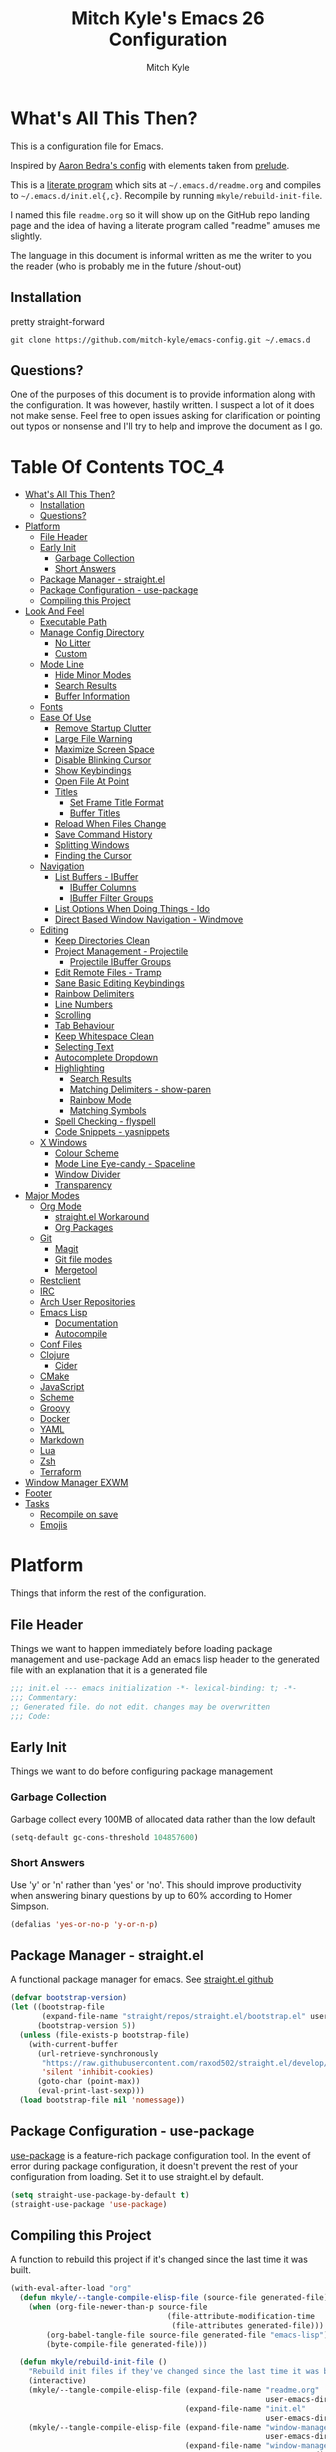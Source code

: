 #+TITLE: Mitch Kyle's Emacs 26 Configuration
#+AUTHOR: Mitch Kyle
#+EMAIL: mitch.tux@gmail.com

* What's All This Then?
  This is a configuration file for Emacs.

Inspired by [[http://aaronbedra.com/emacs.d/][Aaron Bedra's config]] with elements taken from [[https://github.com/bbatsov/prelude][prelude]].

This is a [[https://en.wikipedia.org/wiki/Literate_programming][literate program]] which sits at =~/.emacs.d/readme.org= and
compiles to =~/.emacs.d/init.el{,c}=. Recompile by running =mkyle/rebuild-init-file=.

I named this file =readme.org= so it will show up on the GitHub repo landing page and the idea of
having a literate program called "readme" amuses me slightly.

The language in this document is informal written as me the writer to you the reader (who is
probably me in the future /shout-out)

** Installation
pretty straight-forward
#+BEGIN_EXAMPLE
git clone https://github.com/mitch-kyle/emacs-config.git ~/.emacs.d
#+END_EXAMPLE

** Questions?
One of the purposes of this document is to provide information along with the configuration. It was however,
hastily written. I suspect a lot of it does not make sense. Feel free to open issues asking for clarification
or pointing out typos or nonsense and I'll try to help and improve the document as I go.

* Table Of Contents                                                   :TOC_4:
- [[#whats-all-this-then][What's All This Then?]]
  - [[#installation][Installation]]
  - [[#questions][Questions?]]
- [[#platform][Platform]]
  - [[#file-header][File Header]]
  - [[#early-init][Early Init]]
    - [[#garbage-collection][Garbage Collection]]
    - [[#short-answers][Short Answers]]
  - [[#package-manager---straightel][Package Manager - straight.el]]
  - [[#package-configuration---use-package][Package Configuration - use-package]]
  - [[#compiling-this-project][Compiling this Project]]
- [[#look-and-feel][Look And Feel]]
  - [[#executable-path][Executable Path]]
  - [[#manage-config-directory][Manage Config Directory]]
    - [[#no-litter][No Litter]]
    - [[#custom][Custom]]
  - [[#mode-line][Mode Line]]
    - [[#hide-minor-modes][Hide Minor Modes]]
    - [[#search-results][Search Results]]
    - [[#buffer-information][Buffer Information]]
  - [[#fonts][Fonts]]
  - [[#ease-of-use][Ease Of Use]]
    - [[#remove-startup-clutter][Remove Startup Clutter]]
    - [[#large-file-warning][Large File Warning]]
    - [[#maximize-screen-space][Maximize Screen Space]]
    - [[#disable-blinking-cursor][Disable Blinking Cursor]]
    - [[#show-keybindings][Show Keybindings]]
    - [[#open-file-at-point][Open File At Point]]
    - [[#titles][Titles]]
      - [[#set-frame-title-format][Set Frame Title Format]]
      - [[#buffer-titles][Buffer Titles]]
    - [[#reload-when-files-change][Reload When Files Change]]
    - [[#save-command-history][Save Command History]]
    - [[#splitting-windows][Splitting Windows]]
    - [[#finding-the-cursor][Finding the Cursor]]
  - [[#navigation][Navigation]]
    - [[#list-buffers---ibuffer][List Buffers - IBuffer]]
      - [[#ibuffer-columns][IBuffer Columns]]
      - [[#ibuffer-filter-groups][IBuffer Filter Groups]]
    - [[#list-options-when-doing-things---ido][List Options When Doing Things - Ido]]
    - [[#direct-based-window-navigation---windmove][Direct Based Window Navigation - Windmove]]
  - [[#editing][Editing]]
    - [[#keep-directories-clean][Keep Directories Clean]]
    - [[#project-management---projectile][Project Management - Projectile]]
      - [[#projectile-ibuffer-groups][Projectile IBuffer Groups]]
    - [[#edit-remote-files---tramp][Edit Remote Files - Tramp]]
    - [[#sane-basic-editing-keybindings][Sane Basic Editing Keybindings]]
    - [[#rainbow-delimiters][Rainbow Delimiters]]
    - [[#line-numbers][Line Numbers]]
    - [[#scrolling][Scrolling]]
    - [[#tab-behaviour][Tab Behaviour]]
    - [[#keep-whitespace-clean][Keep Whitespace Clean]]
    - [[#selecting-text][Selecting Text]]
    - [[#autocomplete-dropdown][Autocomplete Dropdown]]
    - [[#highlighting][Highlighting]]
      - [[#search-results-1][Search Results]]
      - [[#matching-delimiters---show-paren][Matching Delimiters - show-paren]]
      - [[#rainbow-mode][Rainbow Mode]]
      - [[#matching-symbols][Matching Symbols]]
    - [[#spell-checking---flyspell][Spell Checking - flyspell]]
    - [[#code-snippets---yasnippets][Code Snippets - yasnippets]]
  - [[#x-windows][X Windows]]
    - [[#colour-scheme][Colour Scheme]]
    - [[#mode-line-eye-candy---spaceline][Mode Line Eye-candy - Spaceline]]
    - [[#window-divider][Window Divider]]
    - [[#transparency][Transparency]]
- [[#major-modes][Major Modes]]
  - [[#org-mode][Org Mode]]
    - [[#straightel-workaround][straight.el Workaround]]
    - [[#org-packages][Org Packages]]
  - [[#git][Git]]
    - [[#magit][Magit]]
    - [[#git-file-modes][Git file modes]]
    - [[#mergetool][Mergetool]]
  - [[#restclient][Restclient]]
  - [[#irc][IRC]]
  - [[#arch-user-repositories][Arch User Repositories]]
  - [[#emacs-lisp][Emacs Lisp]]
    - [[#documentation][Documentation]]
    - [[#autocompile][Autocompile]]
  - [[#conf-files][Conf Files]]
  - [[#clojure][Clojure]]
    - [[#cider][Cider]]
  - [[#cmake][CMake]]
  - [[#javascript][JavaScript]]
  - [[#scheme][Scheme]]
  - [[#groovy][Groovy]]
  - [[#docker][Docker]]
  - [[#yaml][YAML]]
  - [[#markdown][Markdown]]
  - [[#lua][Lua]]
  - [[#zsh][Zsh]]
  - [[#terraform][Terraform]]
- [[#window-manager-exwm][Window Manager EXWM]]
- [[#footer][Footer]]
- [[#tasks][Tasks]]
  - [[#recompile-on-save][Recompile on save]]
  - [[#emojis][Emojis]]

* Platform
Things that inform the rest of the configuration.

** File Header
Things we want to happen immediately before loading package management and use-package
Add an emacs lisp header to the generated file with an explanation that it is a generated file
#+BEGIN_SRC emacs-lisp
;;; init.el --- emacs initialization -*- lexical-binding: t; -*-
;;; Commentary:
;; Generated file. do not edit. changes may be overwritten
;;; Code:
#+END_SRC

** Early Init
Things we want to do before configuring package management

*** Garbage Collection
Garbage collect every 100MB of allocated data rather than the low default
#+BEGIN_SRC emacs-lisp
(setq-default gc-cons-threshold 104857600)
#+END_SRC

*** Short Answers
Use 'y' or 'n' rather than 'yes' or 'no'. This should improve productivity when answering binary questions by up
to 60% according to Homer Simpson.

#+BEGIN_SRC emacs-lisp
(defalias 'yes-or-no-p 'y-or-n-p)
#+END_SRC

** Package Manager - straight.el
A functional package manager for emacs. See [[https://github.com/raxod502/straight.el][straight.el github]]
#+BEGIN_SRC emacs-lisp
(defvar bootstrap-version)
(let ((bootstrap-file
       (expand-file-name "straight/repos/straight.el/bootstrap.el" user-emacs-directory))
      (bootstrap-version 5))
  (unless (file-exists-p bootstrap-file)
    (with-current-buffer
      (url-retrieve-synchronously
       "https://raw.githubusercontent.com/raxod502/straight.el/develop/install.el"
       'silent 'inhibit-cookies)
      (goto-char (point-max))
      (eval-print-last-sexp)))
  (load bootstrap-file nil 'nomessage))
#+END_SRC

** Package Configuration - use-package
[[https://github.com/jwiegley/use-package][use-package]] is a feature-rich package configuration tool. In the event of error during package configuration,
it doesn't prevent the rest of your configuration from loading. Set it to use straight.el by default.
#+BEGIN_SRC emacs-lisp
(setq straight-use-package-by-default t)
(straight-use-package 'use-package)
#+END_SRC

** Compiling this Project
A function to rebuild this project if it's changed since the last time it was built.
#+BEGIN_SRC emacs-lisp
(with-eval-after-load "org"
  (defun mkyle/--tangle-compile-elisp-file (source-file generated-file)
    (when (org-file-newer-than-p source-file
                                   (file-attribute-modification-time
                                    (file-attributes generated-file)))
        (org-babel-tangle-file source-file generated-file "emacs-lisp")
        (byte-compile-file generated-file)))

  (defun mkyle/rebuild-init-file ()
    "Rebuild init files if they've changed since the last time it was built."
    (interactive)
    (mkyle/--tangle-compile-elisp-file (expand-file-name "readme.org"
                                                         user-emacs-directory)
                                       (expand-file-name "init.el"
                                                         user-emacs-directory))
    (mkyle/--tangle-compile-elisp-file (expand-file-name "window-manager.org"
                                                         user-emacs-directory)
                                       (expand-file-name "window-manager.el"
                                                         user-emacs-directory))
    (byte-compile-file custom-file)))
#+END_SRC

* Look And Feel
** Executable Path
Set the path to the enviroment variable PATH always
#+BEGIN_SRC emacs-lisp
(use-package exec-path-from-shell
  :config (exec-path-from-shell-initialize))
#+END_SRC

** Manage Config Directory
*** No Litter
 Keep =~/.emacs.d= clean. some libraries create variable files and/or additional configuration files
 in the emacs user directory; no-littering puts most of these files in =~/.emacs.d/var= and =~/.emacs.d/etc=
 respectively.
 #+BEGIN_SRC emacs-lisp
 (use-package no-littering)
 #+END_SRC

*** Custom
Use a separate file for custom modifications so they are not overwritten in init.el
#+BEGIN_SRC emacs-lisp
(with-eval-after-load "no-littering"
  (let ((base-custom-file (expand-file-name "custom" no-littering-etc-directory)))
    (setq-default custom-file (concat base-custom-file ".el"))
    (load base-custom-file t)))
#+END_SRC

Compile custom file when it changes.
#+BEGIN_SRC emacs-lisp
(defadvice custom-save-all (after mkyle/recompile-custom-file-on-save () activate)
  "Recompile custom files after saving to it"
  (byte-compile-file custom-file))
 #+END_SRC

** Mode Line
The modeline displays information about the buffer like buffer name and what modes are currently active
between the window and the minibuffer.

*** Hide Minor Modes
Mode line is for showing all the active modes. Some of these are not useful so let's hide them.
This adds the =:diminish= key to =use-package= which will hide the minor-mode associated with the package.
#+BEGIN_SRC emacs-lisp
(use-package diminish :defer t)
#+END_SRC

*** Search Results
Show total number of search matches and the current match index in the modeline
See [[https://github.com/syohex/emacs-anzu][emacs-anzu]]
#+BEGIN_SRC emacs-lisp
(use-package anzu
  :diminish anzu-mode
  :config (global-anzu-mode t))
#+END_SRC

*** Buffer Information
Show buffer size
#+BEGIN_SRC emacs-lisp
(size-indication-mode t)
#+END_SRC

Show cursor position in buffer
#+BEGIN_SRC emacs-lisp
(line-number-mode t)
(column-number-mode t)
#+END_SRC

** Fonts
[[http://terminus-font.sourceforge.net/][Terminus Font]] is designed for terminals and source code.
#+BEGIN_SRC emacs-lisp
(set-frame-font "xos4 Terminus 12" nil (frame-list))
#+END_SRC

Add font with better unicode coverage.
#+BEGIN_SRC emacs-lisp
(when (member "Symbola" (font-family-list))
  (set-fontset-font t 'unicode "Symbola" nil 'prepend))
#+END_SRC

** Ease Of Use
These don't really fit anywhere else but they are essential to make emacs not feel ancient and esoteric

*** Remove Startup Clutter
The startup screen has some nice information for new users but it's in the way.
Same with the scratch buffer explanation.
#+BEGIN_SRC emacs-lisp
(setq inhibit-startup-screen  t
      initial-scratch-message nil)
#+END_SRC

*** Large File Warning
warn when opening files bigger than 100MB
#+BEGIN_SRC emacs-lisp
(setq-default large-file-warning-threshold 104857600)
#+END_SRC

*** Maximize Screen Space
Remove the different bars taking up valuable working space
#+BEGIN_SRC emacs-lisp
(menu-bar-mode -1)
(tool-bar-mode -1)
(scroll-bar-mode -1)
#+END_SRC

*** Disable Blinking Cursor
In theory the blinking cursor could be a conservation tool; consume only half of the power of a static cursor.
In practice, it's just a pain.
#+begin_src
(blink-cursor-mode -1)
#+END_SRC

*** Show Keybindings
show available keybindings after you start typing
#+BEGIN_SRC emacs-lisp
(use-package which-key
  :diminish which-key-mode
  :config (which-key-mode +1))
#+END_SRC

*** Open File At Point
Open file with emacsclient with cursors positioned on requested line.
Most of console-based utilities prints filename in format
'filename:linenumber'.  So you may wish to open filename in that format.
Just call:
#+begin_src
emacsclient filename:linenumber
#+END_SRC

to open 'filename' and set the cursor on line 'linenumber'.
From: [[https://github.com/bbatsov/prelude][prelude]]

#+BEGIN_SRC emacs-lisp
(defadvice server-visit-files (before parse-numbers-in-lines (files proc &optional nowait) activate)
  "Open file with emacsclient with cursors positioned on requested line.
Most of console-based utilities prints filename in format
'filename:linenumber'.  So you may wish to open filename in that format.
Just call:

  emacsclient filename:linenumber

to open 'filename' and set the cursor on line 'linenumber'."
  (ad-set-arg 0
              (mapcar (lambda (fn)
                        (let ((name (car fn)))
                          (if (string-match
                               "^\\(.*?\\):\\([0-9]+\\)\\(?::\\([0-9]+\\)\\)?$"
                               name)
                              (cons
                                (match-string 1 name)
                                (cons (string-to-number (match-string 2 name))
                                      (string-to-number
                                       (or (match-string 3 name)
                                           ""))))
                            fn)))
                      files)))
#+END_SRC

*** Titles
**** Set Frame Title Format
The frame is the whole external "emacs window", not to be confused with a window within emacs which displays
a buffer. An emacs instance may have multiple frames and a frame may have multiple windows. This sets the
title of the window to the filename of the active buffer if available otherwise the buffer name.
#+BEGIN_SRC emacs-lisp
(setq frame-title-format
      '("" invocation-name " - "
        (:eval (if (buffer-file-name)
                   (abbreviate-file-name (buffer-file-name))
                 "%b"))))
 #+END_SRC

**** Buffer Titles
Rename buffers with the same file name to something useful
#+BEGIN_SRC emacs-lisp
(when (require 'uniquify nil t)
  (setq uniquify-buffer-name-style   'forward
        uniquify-separator           "/"
        ;; rename after killing uniquified
        uniquify-after-kill-buffer-p t
        ;; ignore system buffers
        uniquify-ignore-buffers-re   "^\\*"))
#+END_SRC

*** Reload When Files Change
When underlying files change, revert buffers automatically.
#+BEGIN_SRC emacs-lisp
(global-auto-revert-mode t)
#+END_SRC

*** Save Command History
Remember most recently run commands and text searches
#+BEGIN_SRC emacs-lisp
(use-package savehist
  :config (savehist-mode 1))

(defvar personal-keybindings (make-sparse-keymap))
(use-package smex
  :after ido
  :bind (("M-x" . smex)
          ("M-X" . smex-major-mode-commands))
  :config (smex-initialize))
#+END_SRC

*** Splitting Windows
Prefer to split vertically rather than horizontally. Shamelessly stolen from stack overflow years ago.
#+BEGIN_SRC emacs-lisp
(defun mkyle/split-window (&optional window)
  "Split window more senibly.  WINDOW."
  (let ((window (or window (selected-window))))
    (or (and (window-splittable-p window t)
             ;; Split window horizontally.
             (with-selected-window window
               (split-window-right)))
        (and (window-splittable-p window)
             ;; Split window vertically.
             (with-selected-window window
               (split-window-below)))
        (and (eq window (frame-root-window (window-frame window)))
             (not (window-minibuffer-p window))
             ;; If WINDOW is the only window on its frame and is not the
             ;; minibuffer window, try to split it horizontally disregarding
             ;; the value of `split-width-threshold'.
             (let ((split-width-threshold 0))
               (when (window-splittable-p window t)
                 (with-selected-window window
                   (split-window-right))))))))

(setq-default split-window-preferred-function #'mkyle/split-window)
#+END_SRC

*** Finding the Cursor
Show the cursor when moving after big movements in the window
#+BEGIN_SRC emacs-lisp
(use-package beacon
  :diminish beacon-mode
  :config (beacon-mode +1))
#+END_SRC

** Navigation
*** List Buffers - IBuffer
List buffers with C-x C-b. The default emacs buffer list leaves much to be desired; IBuffer is a good alternative.
#+BEGIN_SRC emacs-lisp
(global-set-key (kbd "C-x C-b") 'ibuffer)
#+END_SRC

Update list when ibuffer gets focus
#+BEGIN_SRC emacs-lisp
(with-eval-after-load "ibuffer"
  (add-hook 'ibuffer-mode-hook 'ibuffer-auto-mode))
#+END_SRC

**** IBuffer Columns
Setup the buffer list columns to show more of the name
#+BEGIN_SRC emacs-lisp
(with-eval-after-load "ibuffer"
  (setq ibuffer-formats
  '((mark modified read-only " "
     (name 40 40 :left :elide) " " ;; 40 40 is the column width
     (size 9 -1 :right) " "
     (mode 8 8 :left :elide) " "
     filename-and-process)
    (mark " " (name 16 -1) " " filename))))
#+END_SRC

**** IBuffer Filter Groups
Organize the list of buffers by group. Dynamic groups allow this list to be generated and for it to be extended
by other packages (like ibuffer-projectile)
#+BEGIN_SRC emacs-lisp
(use-package ibuffer-dynamic-groups
  :after ibuffer
  :straight (ibuffer-dynamic-groups :type git
                                    :host github
                                    :repo "mitch-kyle/ibuffer-dynamic-groups")
  :config (progn
           (setq ibuffer-show-empty-filter-groups nil)
           (ibuffer-dynamic-groups-add
            (lambda (groups)
              (append groups
                      '(("System" (name . "^\\*.*\\*$")))))
            '((name . system-group)))
           (ibuffer-dynamic-groups t)))
#+END_SRC

*** List Options When Doing Things - Ido
Better interactive mini-buffer menus. highly recommend
See [[http://ergoemacs.org/emacs/emacs_ido_mode.html][ergomacs ido tutorial]]

#+BEGIN_SRC emacs-lisp
(use-package ido
  :config
  (progn
    (setq ido-enable-prefix                      nil
          ido-enable-flex-matching               t
          ido-create-new-buffer                  'always
          ido-use-filename-at-point              'guess
          ido-max-prospects                      10
          ido-default-file-method                'selected-window
          ido-auto-merge-work-directories-length -1)
    (ido-mode +1)))

(use-package ido-completing-read+
  :after ido
  :config (ido-ubiquitous-mode +1))

;; smarter fuzzy matching for ido
(use-package flx-ido
  :after ido
  :config (progn (flx-ido-mode +1)
                 ;; disable ido faces to see flx highlights
                 (setq ido-use-faces nil)))
#+END_SRC

*** Direct Based Window Navigation - Windmove
Switch windows in the direct of the arrow keys. (s-<arrow>). (C-c <arrow>) in the terminal because modifiers on arrow keys aren't always supported
#+BEGIN_SRC emacs-lisp
(windmove-default-keybindings)

(progn
  (global-set-key [s-left]  'windmove-left)
  (global-set-key [s-right] 'windmove-right)
  (global-set-key [s-up]    'windmove-up)
  (global-set-key [s-down]  'windmove-down))

(unless window-system
  (progn
    (global-set-key (kbd "C-c <left>")  'windmove-left)
    (global-set-key (kbd "C-c <right>") 'windmove-right)
    (global-set-key (kbd "C-c <up>")    'windmove-up)
    (global-set-key (kbd "C-c <down>")  'windmove-down)))
#+END_SRC

** Editing
*** Keep Directories Clean
emacs creates these annoy =.#filename= lock files in the directory of
the file being edited. When there's only one user on the system
they're mostly just a pain.
#+BEGIN_SRC emacs-lisp
(setq-default create-lockfiles nil)
#+END_SRC

Auto-save creates =#filename#= files in the directory of the file being edited;
this interferes with just about everything so let's move them to the variable
directory.
#+BEGIN_SRC emacs-lisp
(with-eval-after-load "no-littering"
  (setq-default auto-save-file-name-transforms
                `((".*" ,no-littering-var-directory t))))
#+END_SRC

*** Project Management - Projectile
A set of commands for editing files as part of a project
#+BEGIN_SRC emacs-lisp
(use-package projectile
  :diminish projectile-mode
  :config (progn
            (global-set-key (kbd "C-c p") projectile-command-map)
            (projectile-mode t)))
#+END_SRC

**** Projectile IBuffer Groups
Group files by project in ibuffer
#+BEGIN_SRC emacs-lisp
(use-package ibuffer-projectile
  :after (:all projectile ibuffer-dynamic-groups)
  :config
  (progn
    (setq ibuffer-projectile-prefix "- ")
    (with-eval-after-load "ibuffer-dynamic-groups"
      (ibuffer-dynamic-groups-add
       (lambda (groups)
         (append (ibuffer-projectile-generate-filter-groups)
                 groups))
       '((name . projectile-groups)
         (depth . -50))))))
#+END_SRC

*** Edit Remote Files - Tramp
Tramp is useful for editing files on remote systems or for editing files as a different user such as root

Just open the remote file like:
#+BEGIN_EXAMPLE
ssh:user@example.com:/path/to/file
#+END_EXAMPLE

Or the permission protected file:
#+BEGIN_EXAMPLE
sudo:root@localhost:/path/to/file
#+END_EXAMPLE

#+BEGIN_SRC emacs-lisp
(with-eval-after-load "tramp"
  (setq tramp-default-method "ssh"))
#+END_SRC

*** Sane Basic Editing Keybindings
Make C-[x,c,v] work how you would expect in a text editor. /with-love
#+BEGIN_SRC emacs-lisp
(cua-mode t)
#+END_SRC

*** Rainbow Delimiters
Give nested delimiters (=()[]{}<>=) different colours. It is more valuable than gold

#+BEGIN_SRC emacs-lisp
(use-package rainbow-delimiters
  :hook ((prog-mode) . rainbow-delimiters-mode))
#+END_SRC

*** Line Numbers
Always show line numbers
#+BEGIN_SRC emacs-lisp
(global-linum-mode t)
#+END_SRC

*** Scrolling
Maintain cursor position when scrolling
#+BEGIN_SRC emacs-lisp
(setq scroll-margin                   0
      scroll-conservatively           100000
      scroll-preserve-screen-position 1)
#+END_SRC

*** Tab Behaviour
Use spaces instead of tabs
#+BEGIN_SRC emacs-lisp
(setq-default indent-tabs-mode  nil
              tab-width         4
              tab-always-indent 'complete)
#+END_SRC

*** Keep Whitespace Clean
Make whitespace uniform when saving a file. So if a line contains a mix of tabs and
spaces, this will replace it with "appropriate" whitespace symbols
#+BEGIN_SRC emacs-lisp
(add-hook 'before-save-hook 'whitespace-cleanup)
#+END_SRC

*** Selecting Text
When you type over marked text, it should delete the text. In every other
editor it would but with emacs we have to tell it to first
#+begin_src
(delete-selection-mode t)
#+END_SRC

*** Autocomplete Dropdown
Company is your general purpose autocomplete dropdown. enable it always
#+BEGIN_SRC emacs-lisp
(use-package company
  :diminish company-mode
  :config
  (progn
    (setq company-idle-delay 0.5
          company-show-numbers t
          company-tooltip-limit 10
          company-minimum-prefix-length 2
          company-tooltip-align-annotations t
          ;; invert the navigation direction if the the completion popup-isearch-match
          ;; is displayed on top (happens near the bottom of windows)
          company-tooltip-flip-when-above t)
    (global-company-mode 1)))
#+END_SRC

*** Highlighting
**** Search Results
Highlight search results
#+BEGIN_SRC emacs-lisp
(setq-default search-highlight t
              query-replace-highlight t)
#+END_SRC

**** Matching Delimiters - show-paren
Highlight matching parens.
#+BEGIN_SRC emacs-lisp
(show-paren-mode t)
#+END_SRC

**** Rainbow Mode
Highlight strings which probably represent a colour as the colour they probably represent.
e.g red DarkGreen, #2449FC
#+BEGIN_SRC emacs-lisp
(use-package rainbow-mode
  :defer t
  :commands rainbow-mode
  :diminish rainbow-mode)
#+END_SRC

**** Matching Symbols
Underline other occurrences of a symbol under the cursor
#+BEGIN_SRC emacs-lisp
(use-package highlight-symbol
  :hook ((prog-mode) . highlight-symbol-mode)
  :diminish highlight-symbol-mode
  :config (set-face-attribute 'highlight-symbol-face nil
                              :background nil
                              :underline t))
#+END_SRC

*** Spell Checking - flyspell
A minor mode for spell checking. When enabled use =C-c $= to correct word.
#+BEGIN_SRC emacs-lisp
(use-package flyspell
  :commands flyspell-mode
  :config
  (setq-default flyspell-issue-welcome-flag nil
                flyspell-issue-message-flag nil
                ispell-program-name         "/usr/bin/aspell"
                ispell-list-command         "list"))
#+END_SRC

*** Code Snippets - yasnippets
Auto fill common code blocks
#+BEGIN_SRC emacs-lisp
(use-package yasnippet
  :bind (:map yas-minor-mode-map
         ("C-`" . yas-expand)
         ("C-/" . yas-insert-snippet))
  :commands yas-minor-mode)

(use-package yasnippet-snippets
  :after yasnippets)
#+END_SRC

** X Windows
*** Colour Scheme
Bright colours on a dull background; pleasing on the eyes. Only load when in a window-system because it
looks horrible on a typical terminal
#+BEGIN_SRC emacs-lisp
(use-package monokai-theme
  :if window-system
  :config (load-theme 'monokai t))
#+END_SRC

*** Mode Line Eye-candy - Spaceline
Spaceline is a nice looking mode line package based on powerline from the
[[http://spacemacs.org/][spacemacs]] distribution
#+BEGIN_SRC emacs-lisp
(use-package spaceline
  :if window-system
  :config
  (progn
    (require 'spaceline)
    (require 'spaceline-segments)

    (setq-default anzu-cons-mode-line-p           nil
                  powerline-default-separator     'contour
                  spaceline-minor-modes-separator " ")

    ;; Projectile doesn't really fit with the other minor modes
    ;; but the menu might be useful. let's move it to it's own
    ;; segment
    (spaceline-define-segment mkyle/projectile
      "Display project name with projectile menu"
      (when (and (boundp projectile-project-root)
                 (projectile-project-root))
        (propertize (projectile-project-name)
          'local-map (let ((map (make-sparse-keymap)))
                       (define-key map [mode-line down-mouse-1]
                                   projectile-mode-menu)
                        map)
          'mouse-face 'mode-line-highlight)))

    (defun mkyle/spaceline-theme (&rest additional-segments)
      "Spaceline emacs theme with some tweaks"
      (spaceline-compile
       `((((((persp-name :fallback workspace-number) window-number)
            :separator "•")
           buffer-modified
           buffer-size)
          :face highlight-face
          :priority 100)
         (anzu :priority 95)
         auto-compile
         ((buffer-id remote-host)
          :priority 98)
         (major-mode :priority 79)
         (process :when active)
         ((flycheck-error flycheck-warning flycheck-info)
          :when active
          :priority 89)
         (minor-modes :when active
                      :priority 9)
         (mu4e-alert-segment :when active)
         (erc-track :when active)
         (version-control :when active
                          :priority 78)
         (mkyle/projectile :priority 20)
         (org-pomodoro :when active)
         (org-clock :when active)
         nyan-cat)
       `(which-function
         (python-pyvenv :fallback python-pyenv)
         (purpose :priority 94)
         (battery :when active)
         (selection-info :priority 95)
         input-method
         ((point-position line-column)
          :separator " • "
          :priority 96)
         ((buffer-encoding-abbrev)
          :priority 9)
         (global :when active)
         ,@additional-segments
         (buffer-position :priority 99)
         (hud :priority 99)))
      (setq-default mode-line-format
                    '("%e" (:eval (spaceline-ml-main)))))

    (mkyle/spaceline-theme)))
#+END_SRC

*** Window Divider
Make the vertical window divider available but only one pixel wide
#+BEGIN_SRC emacs-lisp
(when window-system
  (setq-default window-divider-default-right-width 1)
  (window-divider-mode t))
#+END_SRC

*** Transparency
I like the "glass editing window" effect. This sets it that way by default and gives a function to toggle it.
#+BEGIN_SRC emacs-lisp
(when window-system
  (defun mkyle/toggle-transparency ()
    "Toggle off window transparency"
    (interactive)
    (set-frame-parameter nil 'alpha
      (if (eql (car (frame-parameter nil 'alpha))
               100)
          '(95 . 95)
        '(100 . 100))))

  (set-frame-parameter nil 'alpha '(95 . 95))

  ;; Make new frame transparent because we don't always inherit
  (add-to-list 'after-make-frame-functions
               (lambda (&rest _)
                 (set-frame-parameter nil 'alpha '(95 . 95)))))
#+END_SRC

* Major Modes
** Org Mode
Org mode is used to build this document.

*** straight.el Workaround
Because straight.el can't properly compile org yet, we need to define the org-version function
ourselves to prevent the old builtin org from being loaded instead.
#+BEGIN_SRC emacs-lisp
(use-package git)
(when (require 'git nil t)
  (defun org-git-version ()
    "The Git version of org-mode.
Inserted by installing org-mode or when a release is made."
    (let ((git-repo (expand-file-name "straight/repos/org/"
                                      user-emacs-directory)))
      (string-trim
       (git-run "describe"
                "--match=release\*"
                "--abbrev=6"
                "HEAD"))))

  (defun org-release ()
    "The release version of org-mode.
Inserted by installing org-mode or when a release is made."
    (let ((git-repo (expand-file-name "straight/repos/org/"
                                      user-emacs-directory)))
      (string-trim
       (string-remove-prefix
        "release_"
        (git-run "describe"
                 "--match=release\*"
                 "--abbrev=0"
                 "HEAD")))))

  (provide 'org-version))
 #+END_SRC

*** Org Packages
Load org, nothing fancy
#+BEGIN_SRC emacs-lisp
(use-package org
  :mode ("\\.org\\'" . org-mode)
  :config (progn (add-hook 'org-mode-hook 'flyspell-mode)
                 (add-hook 'org-mode-hook 'yas-minor-mode)))
#+END_SRC

Generating table of contents in org files with =:TOC:= tag
#+BEGIN_SRC emacs-lisp
(use-package toc-org
  :after org
  :hook ((org-mode) . toc-org-mode))
#+END_SRC

** Git
A version control tool created by Linus Torvalds

*** Magit
Magit is nice front-end to git. C-c m to open magit-status popup
#+BEGIN_SRC emacs-lisp
(use-package magit
  :defer t
  :bind (("C-x g" . magit-status)))
#+END_SRC

*** Git file modes
Modes for editing git files e.g =.gitignore=
#+BEGIN_SRC emacs-lisp
(use-package git-modes
  :defer t)
#+END_SRC

*** Mergetool
To use emacs as a git mergetool, you need to add something like the following to =~/.gitconfig=
#+begin_src conf
[mergetool.ediff]
  cmd = emacsclient --eval \"(ediff-merge-files-with-ancestor \\\"$LOCAL\\\" \\\"$REMOTE\\\" \\\"$BASE\\\" nil \\\"$MERGED\\\")\"
[merge]
  tool = ediff
#+END_SRC

Cleanup ediff buffers and restore window configuration when finished.
#+BEGIN_SRC emacs-lisp
(use-package ediff
  :defer t
  :config
  (progn
    (defun mkyle/ediff-write-merge-buffer ()
      (let ((file ediff-merge-store-file))
        (set-buffer ediff-buffer-C)
        (write-region (point-min) (point-max) file)
        (message "Merge buffer saved in: %s" file)
        (set-buffer-modified-p nil)
        (sit-for 1)))
    (add-hook 'ediff-quit-merge-hook 'mkyle/ediff-write-merge-buffer)

    (defvar mkyle/ediff-last-windows nil)

    (defun mkyle/store-pre-ediff-winconfig ()
      (setq mkyle/ediff-last-windows (current-window-configuration)))
    (add-hook 'ediff-before-setup-hook 'mkyle/store-pre-ediff-winconfig)

    (defun mkyle/restore-pre-ediff-winconfig ()
      (set-window-configuration mkyle/ediff-last-windows))
    (add-hook 'ediff-quit-hook 'mkyle/restore-pre-ediff-winconfig)

    (defun mkyle/kill-ediff-buffers ()
      (kill-buffer ediff-buffer-A)
      (kill-buffer ediff-buffer-B)
      (kill-buffer ediff-buffer-C))
    (add-hook 'ediff-quit-hook 'mkyle/kill-ediff-buffers)

    ;; Don't start a new frame
    (setq-default ediff-window-setup-function 'ediff-setup-windows-plain)))
#+END_SRC

** Restclient
make http requests with =C-c C-v=

See [[https://github.com/pashky/restclient.el][restclient github]] for user guide
#+BEGIN_SRC emacs-lisp
(use-package restclient
  :mode ("\\.rest\\'" . restclient-mode))
#+END_SRC
***** TODO Add documentation
** IRC
Internet relay chat appliance for emacs. Tune erc to use utf-8, truncate long buffers,
enable logging and other things.
#+BEGIN_SRC emacs-lisp
(use-package erc
  :defer t
  :commands (erc)
  :config
  (progn
    (setq erc-query-display 'buffer
          erc-interpret-mirc-color t
          erc-server-coding-system '(utf-8 . utf-8)
          erc-save-buffer-on-part t
          erc-track-exclude-types '("JOIN" "NICK" "PART" "QUIT" "MODE"
                                    "324" "329" "332" "333" "353" "477"))

    (erc-truncate-mode +1)
    (erc-track-mode t)

    (when (require 'erc-log nil t)
      (unless (file-exists-p erc-log-channels-directory)
        (mkdir erc-log-channels-directory t)))

    (when (require 'erc-spelling nil t)
      (erc-spelling-mode 1))))
#+END_SRC

** Arch User Repositories
Search and fetch arch recipes from the AUR.
#+BEGIN_SRC emacs-lisp
(when (executable-find "makepkg")
  (use-package aurel :defer t))
#+END_SRC

** Emacs Lisp
Extension language for emacs. Most useful packages for elisp are included with vanilla emacs

*** Documentation
Show documentation in the minibuffer for symbol under cursor
#+BEGIN_SRC emacs-lisp
(use-package eldoc
  :diminish eldoc-mode
  :hook ((emacs-lisp-mode) . eldoc-mode))
#+END_SRC

*** Autocompile
Automatically compile emacs lisp files from the user configuration directory =~/.emacs.d=.

#+BEGIN_SRC emacs-lisp
(use-package auto-compile
  :config
  (progn
    (setq auto-compile-display-buffer    nil
          auto-compile-mode-line-counter t)
    (auto-compile-on-load-mode)
    (auto-compile-on-save-mode)))

(defun mkyle/elisp-recompile-elc-on-save ()
  "Recompile your elc when saving an elisp file."
  (add-hook 'after-save-hook
    (lambda ()
      (when (and (string-prefix-p user-emacs-directory
                                  (file-truename buffer-file-name))
                 (file-exists-p (byte-compile-dest-file buffer-file-name)))
        (emacs-lisp-byte-compile)))
        nil
        t))

(add-hook 'emacs-lisp-mode-hook 'mkyle/elisp-recompile-elc-on-save)
#+END_SRC

** Conf Files
Syntax highlighting for unix config files
#+BEGIN_SRC emacs-lisp
(mapc (lambda (filename-regex)
        (add-to-list 'auto-mode-alist `(,filename-regex . conf-mode)))
      (list "\\.conf\\'"
            "\\.desktop\\'"
            "\\.service\\'"))
#+END_SRC

** Clojure
A more opinionated scheme for jvm written by Rich Hickey. Some said it wasn't possible to make a more
particular scheme; Rich disagrees.

#+BEGIN_SRC emacs-lisp
(use-package clojure-mode
  :mode ("\\.edn\\'" "\\.clj\\'")
  :config (add-hook 'clojure-mode-hook 'subword-mode))
#+END_SRC

*** Cider
Cider is a featureful repl for clojure development
#+BEGIN_SRC emacs-lisp
(use-package cider
  :defer t
  :config (progn
            (setq nrepl-log-messages                   t
                  cider-inject-dependencies-at-jack-in t)
            (add-hook 'cider-mode-hook      'eldoc-mode)
            (add-hook 'cider-repl-mode-hook 'subword-mode)
            (add-hook 'cider-repl-mode-hook 'rainbow-delimiters-mode)

            (define-key cider-mode-map (kbd "C-c f") 'cider-find-var)

            (with-eval-after-load "ibuffer-dynamic-groups"
              (ibuffer-dynamic-groups-add
               (lambda (groups)
                 (append '(("Cider" (or (name . "^\\*nrepl-.*\\*$")
                                        (name . "^\\*cider-.*\\*$"))))
                         groups))
               '((name . cider-group)
                 (depth . -1))))))
#+END_SRC

** CMake
It's like make only less accessible to new users. you're welcome. - GNU, probably

#+BEGIN_SRC emacs-lisp
(use-package cmake-mode
  :mode ("CMakeLists\\.txt\\'" "\\.cmake\\'")
  :config (add-hook 'cmake-mode-hook 'yas-minor-mode))
#+END_SRC

** JavaScript
The most fully featured language for running in the web browser and I wish I was joking.

#+BEGIN_SRC emacs-lisp
(use-package js2-mode
  :mode ("\\.js\\'" "\\.pac\\'")
  :interpreter "node")

(use-package json-mode
  :mode "\\.json\\'")
#+END_SRC

** Scheme
Like clojure but old. GNU's trying to bring it back with GNU/Guile. power to them.

#+BEGIN_SRC emacs-lisp
(use-package scheme
  :mode ("\\.scm\\'" . scheme-mode))
#+END_SRC

You really need to have a repl open when editing scheme files. Geiser is a nice one for emacs. invoke with =geiser=
#+BEGIN_SRC emacs-lisp
(use-package geiser
  :defer t
  :config (setq geiser-mode-start-repl-p t))
#+END_SRC

** Groovy
Don't get much use out of groovy syntax highlighting but it's useful for editing Jenkinsfiles
#+BEGIN_SRC emacs-lisp
(use-package groovy-mode
  :mode ("\\.groovy\\'" "JenkinsFile\\'"))
#+END_SRC

** Docker
Dockerfile syntax highlighting
#+BEGIN_SRC emacs-lisp
(use-package dockerfile-mode
  :mode "Dockerfile\\'")
#+END_SRC

** YAML
Seriously if you have the choice, use json or even edn. If you don't, here's some syntax highlighting for yaml.
#+BEGIN_SRC emacs-lisp
(use-package yaml-mode
  :mode ("\\.yaml\\'" "\\.yml\\'"))
#+END_SRC

** Markdown
Like org but not as cool
#+BEGIN_SRC emacs-lisp
(use-package markdown-mode
  :mode ("\\.md\\'" "\\.markdown\\'")
  :config (progn (add-hook 'markdown-mode-hook 'flyspell-mode)
                 (add-hook 'markdown-mode-hook 'yas-minor-mode)))
#+END_SRC

** Lua
Because 'X' won't mod itself
#+BEGIN_SRC emacs-lisp
(use-package lua-mode
  :mode "\\.lua\\'")
#+END_SRC

** Zsh
Interpret the *many* zsh configuration scripts as zsh and recognize the =.zsh= file extension
#+BEGIN_SRC emacs-lisp
(let ((zsh-files '("zlogin" "zlogin" "zlogout" "zpreztorc"
                   "zprofile" "zshenv" "zshrc" ".zsh")))
  (add-to-list 'auto-mode-alist '("\\.zsh\\'" . shell-script-mode))
  (mapc (lambda (file)
          (add-to-list 'auto-mode-alist
                       `(,(format "\\%s\\'" file) . sh-mode)))
        zsh-files)
  (add-hook 'sh-mode-hook
            (lambda ()
              (when
               (and buffer-file-name
                    (member (file-name-nondirectory buffer-file-name)
                            zsh-files))
               (sh-set-shell "zsh")))))
#+END_SRC

** Terraform
Because why use something everyone's familiar with when you can create your own domain specific language?
I'm just sour because I think one should use scheme should to configure everything non-trivial. :-)
#+BEGIN_SRC emacs-lisp
(use-package terraform-mode
  :mode ("\\.tf\\'" "\\.tvars\\'"))
#+END_SRC

* Window Manager EXWM
"You did it. You're free" - Janet Carr, sarcastically, when I told her I started using emacs as a window
manager.
See: [[./window-manager.org][window-manager.org]]
#+BEGIN_SRC emacs-lisp
(use-package exwm
  ;; TODO find test for emacs on root window to put here
  :if window-system
  :after no-littering
  :commands exwm-init
  :defer t
  :config
  (load (expand-file-name "window-manager"
                          user-emacs-directory)))
#+END_SRC

* Footer
Add a marker so we know where the file ends.
#+BEGIN_SRC emacs-lisp
;; init.el ends here
#+END_SRC

* Tasks
** TODO Recompile on save
** TODO Emojis

# readme.org ends here
